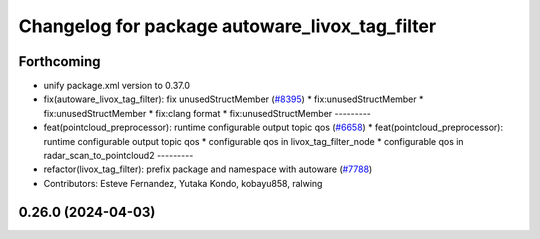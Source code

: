 ^^^^^^^^^^^^^^^^^^^^^^^^^^^^^^^^^^^^^^^^^^^^^^^
Changelog for package autoware_livox_tag_filter
^^^^^^^^^^^^^^^^^^^^^^^^^^^^^^^^^^^^^^^^^^^^^^^

Forthcoming
-----------
* unify package.xml version to 0.37.0
* fix(autoware_livox_tag_filter): fix unusedStructMember (`#8395 <https://github.com/youtalk/autoware.universe/issues/8395>`_)
  * fix:unusedStructMember
  * fix:unusedStructMember
  * fix:clang format
  * fix:unusedStructMember
  ---------
* feat(pointcloud_preprocessor): runtime configurable output topic qos (`#6658 <https://github.com/youtalk/autoware.universe/issues/6658>`_)
  * feat(pointcloud_preprocessor): runtime configurable output topic qos
  * configurable qos in livox_tag_filter_node
  * configurable qos in radar_scan_to_pointcloud2
  ---------
* refactor(livox_tag_filter): prefix package and namespace with autoware (`#7788 <https://github.com/youtalk/autoware.universe/issues/7788>`_)
* Contributors: Esteve Fernandez, Yutaka Kondo, kobayu858, ralwing

0.26.0 (2024-04-03)
-------------------
